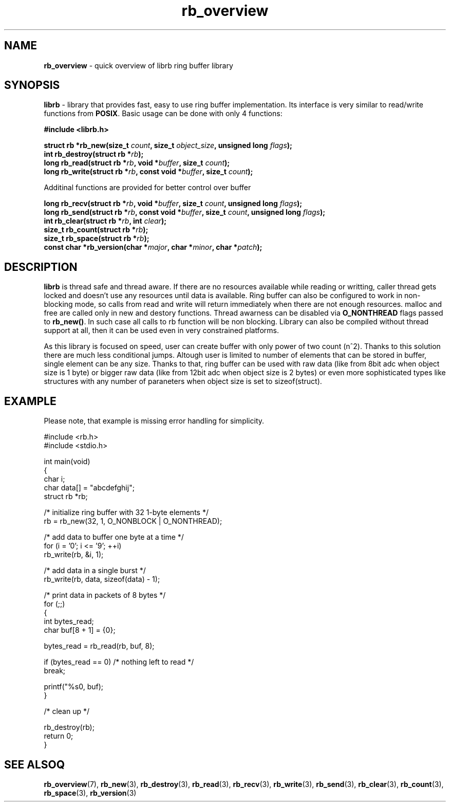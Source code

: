.TH "rb_overview" "7" "24 July 2017 (v2.0.0)" "bofc.pl"

.SH NAME
\fBrb_overview\fR - quick overview of librb ring buffer library

.SH SYNOPSIS
\fBlibrb\fR - library that provides fast, easy to use ring buffer implementation.
Its interface is very similar to read/write functions from \fBPOSIX\fR. Basic
usage can be done with only 4 functions:

.sh
.BI "#include <librb.h>"

.sh
.BI "struct rb *rb_new(size_t " count ", size_t " object_size ","
.BI "unsigned long " flags ");"
.br
.BI "int rb_destroy(struct rb *" rb ");"
.br
.BI "long rb_read(struct rb *" rb ", void *" buffer ", size_t " count ");"
.br
.BI "long rb_write(struct rb *" rb ", const void *" buffer ","
.BI "size_t " count ");"

Additinal functions are provided for better control over buffer

.sh
.BI "long rb_recv(struct rb *" rb ", void *" buffer ", size_t " count ","
.BI "unsigned long " flags ");"
.br
.BI "long rb_send(struct rb *" rb ", const void *" buffer ","
.BI "size_t " count ", unsigned long " flags ");"
.br
.BI "int rb_clear(struct rb *" rb ", int " clear ");"
.br
.BI "size_t rb_count(struct rb *" rb ");"
.br
.BI "size_t rb_space(struct rb *" rb ");"
.br
.BI "const char *rb_version(char *" major ", char *" minor ", char *" patch ");"

.SH DESCRIPTION
\fBlibrb\fR is thread safe and thread aware.   If  there  are  no  resources
available while reading or writting, caller thread gets locked  and  doesn't use
any resources  until  data  is  available.   Ring  buffer  can  also  be
configured to work in non-blocking mode, so calls from read and  write  will
return immediately when there are not enough resources.  malloc and free are
called only in new and destory functions.  Thread awarness can  be  disabled via
\fBO_NONTHREAD\fR flags passed to \fBrb_new()\fR. In such case all calls to rb
function will be non blocking.  Library can also be  compiled  without thread
support at all, then it can be used even in very constrained platforms.

As this library is focused on speed, user can create buffer with only  power of
two count (n^2).  Thanks to this solution there are much less conditional jumps.
Altough user is limited to number of elements that can be stored  in buffer,
single element can be any size.  Thanks to that, ring buffer can  be used with
raw data (like from 8bit adc when object size is 1 byte) or bigger raw data
(like from 12bit adc when object size is  2  bytes)  or  even  more
sophisticated types like structures  with  any  number  of  paraneters  when
object size is set to sizeof(struct).

.SH EXAMPLE
Please note, that example is missing error handling for simplicity.

.nf
#include <rb.h>
#include <stdio.h>

int main(void)
{
    char i;
    char data[] = "abcdefghij";
    struct rb *rb;

    /* initialize ring buffer with 32 1-byte elements */
    rb = rb_new(32, 1, O_NONBLOCK | O_NONTHREAD);

    /* add data to buffer one byte at a time */
    for (i = '0'; i <= '9'; ++i)
        rb_write(rb, &i, 1);

    /* add data in a single burst */
    rb_write(rb, data, sizeof(data) - 1);

    /* print data in packets of 8 bytes */
    for (;;)
    {
        int bytes_read;
        char buf[8 + 1] = {0};

        bytes_read = rb_read(rb, buf, 8);

        if (bytes_read == 0) /* nothing left to read */
            break;

        printf("%s\n", buf);
    }

    /* clean up */

    rb_destroy(rb);
    return 0;
}

.SH SEE ALSOQ
.BR rb_overview (7),
.BR rb_new (3),
.BR rb_destroy (3),
.BR rb_read (3),
.BR rb_recv (3),
.BR rb_write (3),
.BR rb_send (3),
.BR rb_clear (3),
.BR rb_count (3),
.BR rb_space (3),
.BR rb_version (3)
